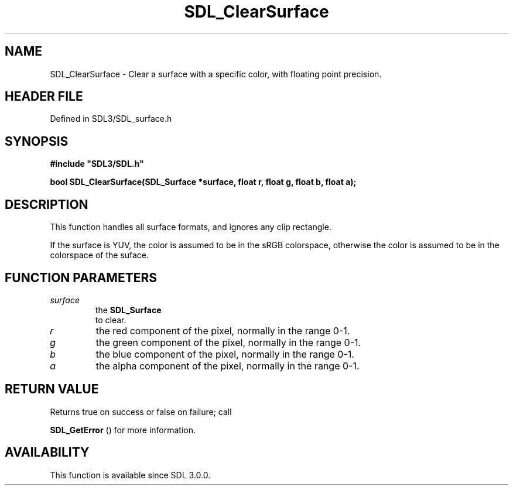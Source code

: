 .\" This manpage content is licensed under Creative Commons
.\"  Attribution 4.0 International (CC BY 4.0)
.\"   https://creativecommons.org/licenses/by/4.0/
.\" This manpage was generated from SDL's wiki page for SDL_ClearSurface:
.\"   https://wiki.libsdl.org/SDL_ClearSurface
.\" Generated with SDL/build-scripts/wikiheaders.pl
.\"  revision SDL-preview-3.1.3
.\" Please report issues in this manpage's content at:
.\"   https://github.com/libsdl-org/sdlwiki/issues/new
.\" Please report issues in the generation of this manpage from the wiki at:
.\"   https://github.com/libsdl-org/SDL/issues/new?title=Misgenerated%20manpage%20for%20SDL_ClearSurface
.\" SDL can be found at https://libsdl.org/
.de URL
\$2 \(laURL: \$1 \(ra\$3
..
.if \n[.g] .mso www.tmac
.TH SDL_ClearSurface 3 "SDL 3.1.3" "Simple Directmedia Layer" "SDL3 FUNCTIONS"
.SH NAME
SDL_ClearSurface \- Clear a surface with a specific color, with floating point precision\[char46]
.SH HEADER FILE
Defined in SDL3/SDL_surface\[char46]h

.SH SYNOPSIS
.nf
.B #include \(dqSDL3/SDL.h\(dq
.PP
.BI "bool SDL_ClearSurface(SDL_Surface *surface, float r, float g, float b, float a);
.fi
.SH DESCRIPTION
This function handles all surface formats, and ignores any clip rectangle\[char46]

If the surface is YUV, the color is assumed to be in the sRGB colorspace,
otherwise the color is assumed to be in the colorspace of the suface\[char46]

.SH FUNCTION PARAMETERS
.TP
.I surface
the 
.BR SDL_Surface
 to clear\[char46]
.TP
.I r
the red component of the pixel, normally in the range 0-1\[char46]
.TP
.I g
the green component of the pixel, normally in the range 0-1\[char46]
.TP
.I b
the blue component of the pixel, normally in the range 0-1\[char46]
.TP
.I a
the alpha component of the pixel, normally in the range 0-1\[char46]
.SH RETURN VALUE
Returns true on success or false on failure; call

.BR SDL_GetError
() for more information\[char46]

.SH AVAILABILITY
This function is available since SDL 3\[char46]0\[char46]0\[char46]

